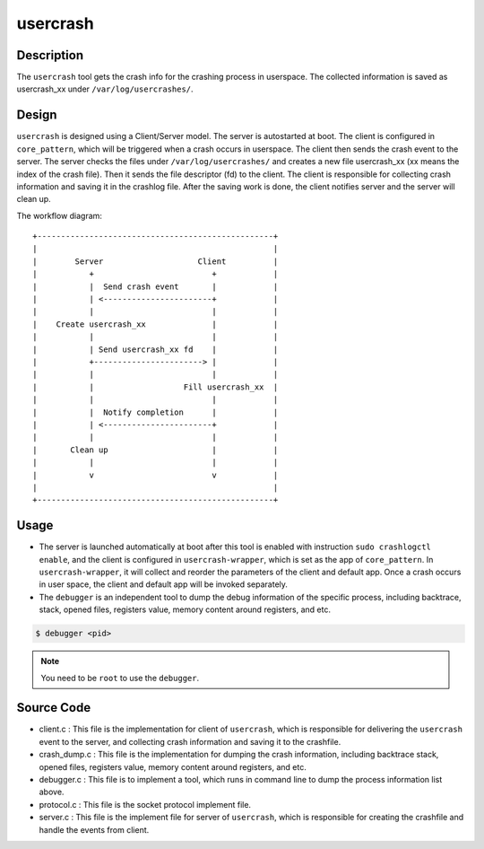 .. _usercrash_doc:

usercrash
#########

Description
***********

The ``usercrash`` tool gets the crash info for the crashing process in
userspace. The collected information is saved as usercrash_xx under
``/var/log/usercrashes/``.

Design
******

``usercrash`` is designed using a  Client/Server model. The server is
autostarted at boot. The client is configured in ``core_pattern``, which
will be triggered when a crash occurs in userspace. The client then
sends the crash event to the server. The server checks the files under
``/var/log/usercrashes/`` and creates a new file usercrash_xx (xx means
the index of the crash file).  Then it sends the file descriptor (fd) to
the client. The client is responsible for collecting crash information
and saving it in the crashlog file. After the saving work is done, the
client notifies server and the server will clean up.

The workflow diagram:

::

   +--------------------------------------------------+
   |                                                  |
   |        Server                    Client          |
   |           +                         +            |
   |           |  Send crash event       |            |
   |           | <-----------------------+            |
   |           |                         |            |
   |    Create usercrash_xx              |            |
   |           |                         |            |
   |           | Send usercrash_xx fd    |            |
   |           +-----------------------> |            |
   |           |                         |            |
   |           |                   Fill usercrash_xx  |
   |           |                         |            |
   |           |  Notify completion      |            |
   |           | <-----------------------+            |
   |           |                         |            |
   |       Clean up                      |            |
   |           |                         |            |
   |           v                         v            |
   |                                                  |
   +--------------------------------------------------+

Usage
*****

- The server is launched automatically at boot after this tool is enabled with
  instruction ``sudo crashlogctl enable``, and the client is configured in
  ``usercrash-wrapper``, which is set as the app of ``core_pattern``. In
  ``usercrash-wrapper``, it will collect and reorder the parameters of the
  client and default app. Once a crash occurs in user space, the client and
  default app will be invoked separately.

- The ``debugger`` is an independent tool to dump the debug information of the
  specific process, including backtrace, stack, opened files, registers value,
  memory content around registers, and etc.

.. code-block:: none

   $ debugger <pid>

.. note::

   You need to be ``root`` to use the ``debugger``.

Source Code
***********

- client.c : This file is the implementation for client of ``usercrash``, which
  is responsible for delivering the ``usercrash`` event to the server, and
  collecting crash information and saving it to the crashfile.
- crash_dump.c : This file is the implementation for dumping the crash
  information, including backtrace stack, opened files, registers value, memory
  content around registers, and etc.
- debugger.c : This file is to implement a tool, which runs in command line to
  dump the process information list above.
- protocol.c : This file is the socket protocol implement file.
- server.c : This file is the implement file for server of ``usercrash``, which
  is responsible for creating the crashfile and handle the events from client.
